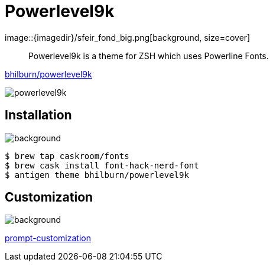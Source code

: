 
= Powerlevel9k
image::{imagedir}/sfeir_fond_big.png[background, size=cover]

> Powerlevel9k is a theme for ZSH which uses Powerline Fonts.

https://github.com/bhilburn/powerlevel9k[bhilburn/powerlevel9k]

image::{imagedir}/powerlevel9k.png[]

== Installation
image::{imagedir}/sfeir_fond_big.png[background, size=cover]

[source]
----
$ brew tap caskroom/fonts
$ brew cask install font-hack-nerd-font
$ antigen theme bhilburn/powerlevel9k
----

== Customization
image::{imagedir}/sfeir_fond_big.png[background, size=cover]

https://github.com/bhilburn/powerlevel9k#prompt-customization[prompt-customization]
